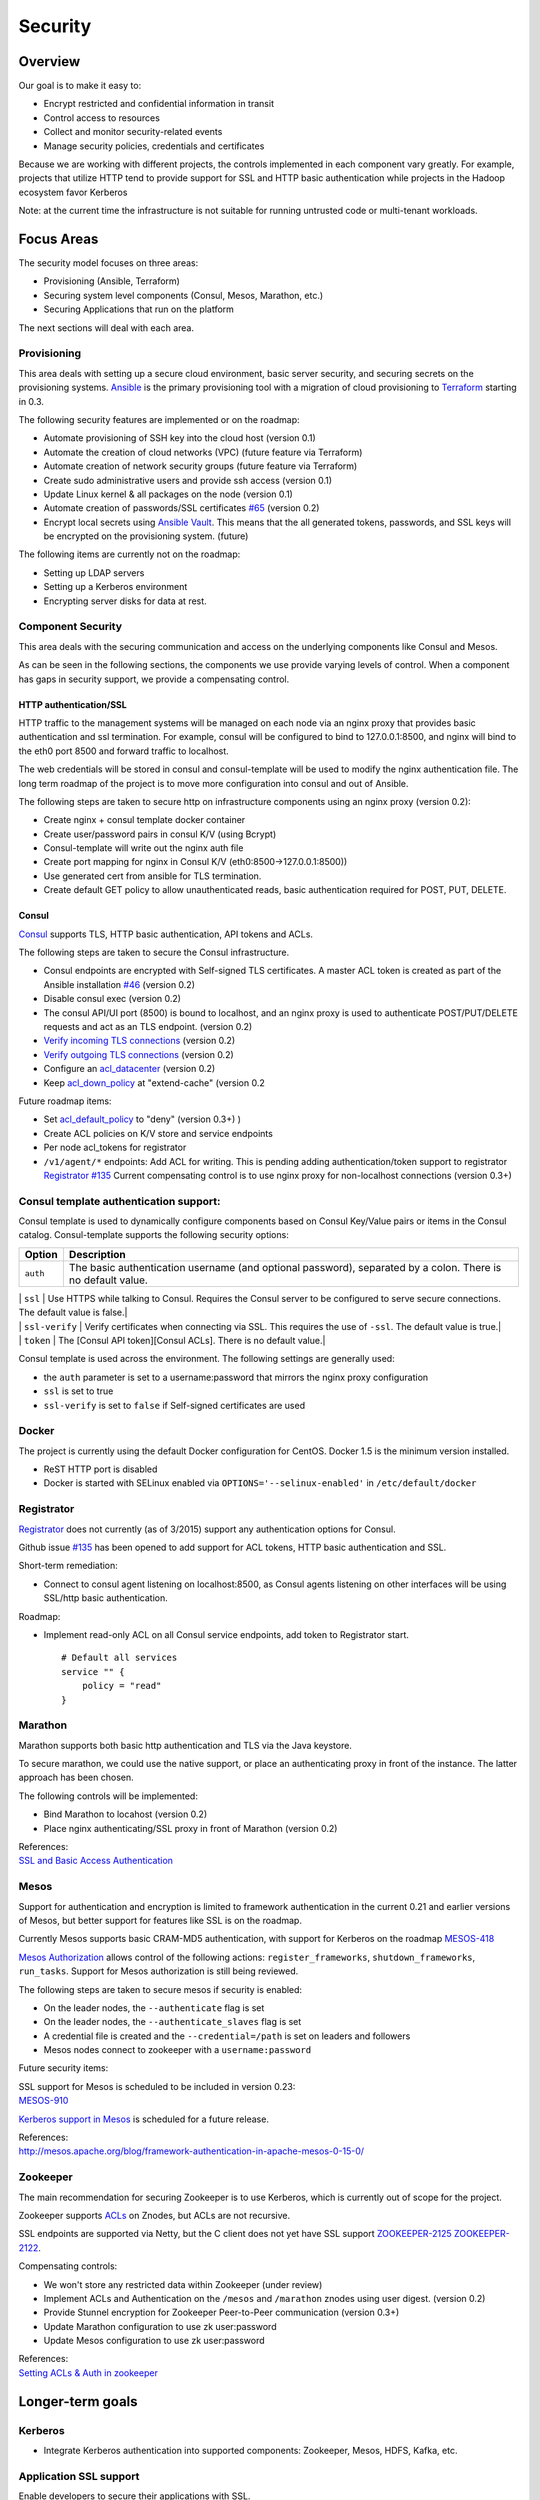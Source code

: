 Security
========

Overview
--------

Our goal is to make it easy to:

-  Encrypt restricted and confidential information in transit
-  Control access to resources
-  Collect and monitor security-related events
-  Manage security policies, credentials and certificates

Because we are working with different projects, the controls implemented
in each component vary greatly. For example, projects that utilize HTTP
tend to provide support for SSL and HTTP basic authentication while
projects in the Hadoop ecosystem favor Kerberos

Note: at the current time the infrastructure is not suitable for running
untrusted code or multi-tenant workloads.

Focus Areas
-----------

The security model focuses on three areas:

-  Provisioning (Ansible, Terraform)
-  Securing system level components (Consul, Mesos, Marathon, etc.)
-  Securing Applications that run on the platform

The next sections will deal with each area.

Provisioning
~~~~~~~~~~~~

This area deals with setting up a secure cloud environment, basic server
security, and securing secrets on the provisioning systems.
`Ansible <http://ansible.com>`__ is the primary provisioning tool with a
migration of cloud provisioning to `Terraform <http://terraform.io>`__
starting in 0.3.

The following security features are implemented or on the roadmap:

-  Automate provisioning of SSH key into the cloud host (version 0.1)
-  Automate the creation of cloud networks (VPC) (future feature via
   Terraform)
-  Automate creation of network security groups (future feature via
   Terraform)
-  Create sudo administrative users and provide ssh access (version 0.1)
-  Update Linux kernel & all packages on the node (version 0.1)
-  Automate creation of passwords/SSL certificates
   `#65 <https://github.com/CiscoCloud/microservices-infrastructure/issues/65>`__
   (version 0.2)
-  Encrypt local secrets using `Ansible
   Vault <http://docs.ansible.com/playbooks_vault.html>`__. This means
   that the all generated tokens, passwords, and SSL keys will be
   encrypted on the provisioning system. (future)

The following items are currently not on the roadmap:

-  Setting up LDAP servers
-  Setting up a Kerberos environment
-  Encrypting server disks for data at rest.

Component Security
~~~~~~~~~~~~~~~~~~

This area deals with the securing communication and access on the
underlying components like Consul and Mesos.

As can be seen in the following sections, the components we use provide
varying levels of control. When a component has gaps in security
support, we provide a compensating control.

HTTP authentication/SSL
^^^^^^^^^^^^^^^^^^^^^^^

HTTP traffic to the management systems will be managed on each node via
an nginx proxy that provides basic authentication and ssl termination.
For example, consul will be configured to bind to 127.0.0.1:8500, and
nginx will bind to the eth0 port 8500 and forward traffic to localhost.

The web credentials will be stored in consul and consul-template will be
used to modify the nginx authentication file. The long term roadmap of
the project is to move more configuration into consul and out of
Ansible.

The following steps are taken to secure http on infrastructure
components using an nginx proxy (version 0.2):

-  Create nginx + consul template docker container
-  Create user/password pairs in consul K/V (using Bcrypt)
-  Consul-template will write out the nginx auth file
-  Create port mapping for nginx in Consul K/V
   (eth0:8500->127.0.0.1:8500))
-  Use generated cert from ansible for TLS termination.
-  Create default GET policy to allow unauthenticated reads, basic
   authentication required for POST, PUT, DELETE.

Consul
^^^^^^

`Consul <http://consul.io>`__ supports TLS, HTTP basic authentication,
API tokens and ACLs.

The following steps are taken to secure the Consul infrastructure.

-  Consul endpoints are encrypted with Self-signed TLS certificates. A
   master ACL token is created as part of the Ansible installation
   `#46 <https://github.com/CiscoCloud/microservices-infrastructure/issues/46>`__
   (version 0.2)
-  Disable consul exec (version 0.2)
-  The consul API/UI port (8500) is bound to localhost, and an nginx
   proxy is used to authenticate POST/PUT/DELETE requests and act as an
   TLS endpoint. (version 0.2)
-  `Verify incoming TLS
   connections <http://www.consul.io/docs/agent/options.html#verify_incoming>`__
   (version 0.2)
-  `Verify outgoing TLS
   connections <http://www.consul.io/docs/agent/options.html#verify_outgoing>`__
   (version 0.2)
-  Configure an
   `acl\_datacenter <http://www.consul.io/docs/agent/options.html#acl_datacenter>`__
   (version 0.2)
-  Keep
   `acl\_down\_policy <http://www.consul.io/docs/agent/options.html#acl_down_policy>`__
   at "extend-cache" (version 0.2

Future roadmap items:

-  Set
   `acl\_default\_policy <http://www.consul.io/docs/agent/options.html#acl_default_policy>`__
   to "deny" (version 0.3+)
   )
-  Create ACL policies on K/V store and service endpoints
-  Per node acl\_tokens for registrator
-  ``/v1/agent/*`` endpoints: Add ACL for writing. This is pending
   adding authentication/token support to registrator `Registrator
   #135 <https://github.com/gliderlabs/registrator/issues/135>`__
   Current compensating control is to use nginx proxy for non-localhost
   connections (version 0.3+)

Consul template authentication support:
~~~~~~~~~~~~~~~~~~~~~~~~~~~~~~~~~~~~~~~

Consul template is used to dynamically configure components based on
Consul Key/Value pairs or items in the Consul catalog. Consul-template
supports the following security options:

+------------+---------------------------------------------------------------------------------------------------------------+
| Option     | Description                                                                                                   |
+============+===============================================================================================================+
| ``auth``   | The basic authentication username (and optional password), separated by a colon. There is no default value.   |
+------------+---------------------------------------------------------------------------------------------------------------+

| \| ``ssl`` \| Use HTTPS while talking to Consul. Requires the Consul
  server to be configured to serve secure connections. The default value
  is false.\|
| \| ``ssl-verify`` \| Verify certificates when connecting via SSL. This
  requires the use of ``-ssl``. The default value is true.\|
| \| ``token`` \| The [Consul API token][Consul ACLs]. There is no
  default value.\|

Consul template is used across the environment. The following settings
are generally used:

-  the ``auth`` parameter is set to a username:password that mirrors the
   nginx proxy configuration
-  ``ssl`` is set to true
-  ``ssl-verify`` is set to ``false`` if Self-signed certificates are
   used

Docker
~~~~~~

The project is currently using the default Docker configuration for
CentOS. Docker 1.5 is the minimum version installed.

-  ReST HTTP port is disabled
-  Docker is started with SELinux enabled via
   ``OPTIONS='--selinux-enabled'`` in ``/etc/default/docker``

Registrator
~~~~~~~~~~~

`Registrator <https://github.com/gliderlabs/registrator>`__ does not
currently (as of 3/2015) support any authentication options for Consul.

Github issue
`#135 <https://github.com/gliderlabs/registrator/issues/135>`__ has been
opened to add support for ACL tokens, HTTP basic authentication and SSL.

Short-term remediation:

-  Connect to consul agent listening on localhost:8500, as Consul agents
   listening on other interfaces will be using SSL/http basic
   authentication.

Roadmap:

-  Implement read-only ACL on all Consul service endpoints, add token to
   Registrator start.

   ::

       # Default all services 
       service "" {
           policy = "read"
       }

Marathon
~~~~~~~~

Marathon supports both basic http authentication and TLS via the Java
keystore.

To secure marathon, we could use the native support, or place an
authenticating proxy in front of the instance. The latter approach has
been chosen.

The following controls will be implemented:

-  Bind Marathon to locahost (version 0.2)
-  Place nginx authenticating/SSL proxy in front of Marathon (version
   0.2)

| References:
| `SSL and Basic Access
  Authentication <https://github.com/mesosphere/marathon/blob/master/docs/docs/ssl-basic-access-authentication.md>`__

Mesos
~~~~~

Support for authentication and encryption is limited to framework
authentication in the current 0.21 and earlier versions of Mesos, but
better support for features like SSL is on the roadmap.

Currently Mesos supports basic CRAM-MD5 authentication, with support for
Kerberos on the roadmap
`MESOS-418 <https://issues.apache.org/jira/browse/MESOS-418>`__

`Mesos
Authorization <http://mesos.apache.org/documentation/latest/authorization/>`__
allows control of the following actions: ``register_frameworks``,
``shutdown_frameworks``, ``run_tasks``. Support for Mesos authorization
is still being reviewed.

The following steps are taken to secure mesos if security is enabled:

-  On the leader nodes, the ``--authenticate`` flag is set
-  On the leader nodes, the ``--authenticate_slaves`` flag is set
-  A credential file is created and the ``--credential=/path`` is set on
   leaders and followers
-  Mesos nodes connect to zookeeper with a ``username:password``

Future security items:

| SSL support for Mesos is scheduled to be included in version 0.23:
| `MESOS-910 <https://issues.apache.org/jira/browse/MESOS-910>`__

`Kerberos support in
Mesos <https://issues.apache.org/jira/browse/MESOS-907>`__ is scheduled
for a future release.

| References:
| http://mesos.apache.org/blog/framework-authentication-in-apache-mesos-0-15-0/

Zookeeper
~~~~~~~~~

The main recommendation for securing Zookeeper is to use Kerberos, which
is currently out of scope for the project.

Zookeeper supports
`ACLs <http://zookeeper.apache.org/doc/r3.1.2/zookeeperProgrammers.html#sc_ZooKeeperAccessControl>`__
on Znodes, but ACLs are not recursive.

SSL endpoints are supported via Netty, but the C client does not yet
have SSL support
`ZOOKEEPER-2125 <https://issues.apache.org/jira/browse/ZOOKEEPER-2125>`__
`ZOOKEEPER-2122 <https://issues.apache.org/jira/browse/ZOOKEEPER-2122>`__.

Compensating controls:

-  We won't store any restricted data within Zookeeper (under review)
-  Implement ACLs and Authentication on the ``/mesos`` and ``/marathon``
   znodes using user digest. (version 0.2)
-  Provide Stunnel encryption for Zookeeper Peer-to-Peer communication
   (version 0.3+)
-  Update Marathon configuration to use zk user:password
-  Update Mesos configuration to use zk user:password

| References:
| `Setting ACLs & Auth in
  zookeeper <https://ihong5.wordpress.com/2014/07/24/apache-zookeeper-setting-acl-in-zookeeper-client/>`__

Longer-term goals
-----------------

Kerberos
~~~~~~~~

-  Integrate Kerberos authentication into supported components:
   Zookeeper, Mesos, HDFS, Kafka, etc.

Application SSL support
~~~~~~~~~~~~~~~~~~~~~~~

Enable developers to secure their applications with SSL.

Phase I: SSL support for wildcard DNS domains.

Phase II: SSL support for custom DNS domains

References:

-  `HAProxy SSL
   termination <https://www.digitalocean.com/community/tutorials/how-to-implement-ssl-termination-with-haproxy-on-ubuntu-14-04>`__
-  `Heroku SSL
   Endpoint <https://devcenter.heroku.com/articles/ssl-endpoint>`__
-  `Deis SSL support for custom
   domains <https://github.com/deis/deis/pull/2911>`__
